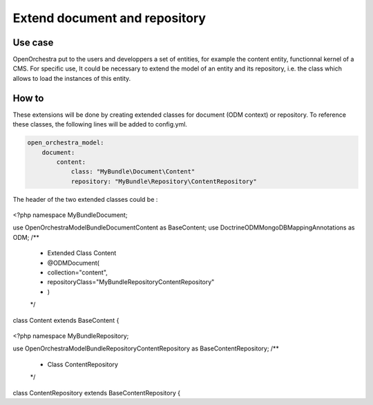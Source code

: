 Extend document and repository
==============================

Use case
----------

OpenOrchestra put to the users and developpers a set of entities, for example the content entity, functionnal kernel of a CMS.
For specific use, It could be necessary to extend the model of an entity and its repository, i.e. the class which allows to load the instances of this entity.
 

How to
------

These extensions will be done by creating extended classes for document (ODM context) or repository.
To reference these classes, the following lines will be added to config.yml.

.. code-block:: yaml

    open_orchestra_model:
        document:
            content:
                class: "MyBundle\Document\Content"
                repository: "MyBundle\Repository\ContentRepository"
 
The header of the two extended classes could be :
 
 .. code-block:: php
<?php
namespace MyBundle\Document;

use OpenOrchestra\ModelBundle\Document\Content as BaseContent;
use Doctrine\ODM\MongoDB\Mapping\Annotations as ODM;
/**
 * Extended Class Content
 * @ODM\Document(
 *   collection="content",
 *   repositoryClass="MyBundle\Repository\ContentRepository"
 * )
 */
class Content extends BaseContent
{

 .. code-block:: php
<?php
namespace MyBundle\Repository;

use OpenOrchestra\ModelBundle\Repository\ContentRepository as BaseContentRepository;
/**
 * Class ContentRepository
 */
class ContentRepository extends BaseContentRepository
{